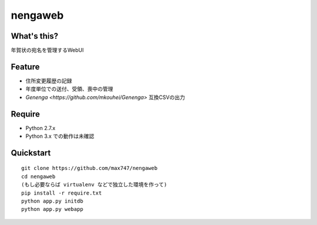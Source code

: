 nengaweb
========

What's this?
------------

年賀状の宛名を管理するWebUI


Feature
-------

* 住所変更履歴の記録
* 年度単位での送付、受領、喪中の管理
* `Genenga <https://github.com/mkouhei/Genenga>` 互換CSVの出力

Require
-------

* Python 2.7.x
* Python 3.x での動作は未確認

Quickstart
----------

::

 git clone https://github.com/max747/nengaweb
 cd nengaweb
 (もし必要ならば virtualenv などで独立した環境を作って)
 pip install -r require.txt
 python app.py initdb
 python app.py webapp

